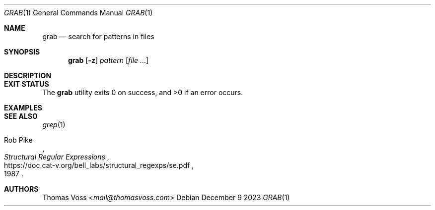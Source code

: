 .Dd December 9 2023
.Dt GRAB 1
.Os
.Sh NAME
.Nm grab
.Nd search for patterns in files
.Sh SYNOPSIS
.Nm
.Op Fl z
.Ar pattern
.Op Ar
.Sh DESCRIPTION
.Sh EXIT STATUS
.Ex -std
.Sh EXAMPLES
.Sh SEE ALSO
.Xr grep 1
.Rs
.%A Rob Pike
.%D 1987
.%T Structural Regular Expressions
.%U https://doc.cat-v.org/bell_labs/structural_regexps/se.pdf
.Re
.Sh AUTHORS
.An Thomas Voss Aq Mt mail@thomasvoss.com
